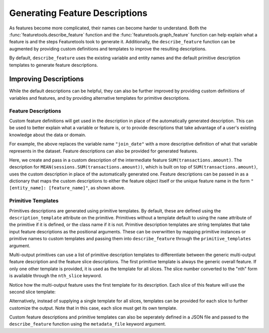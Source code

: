 Generating Feature Descriptions
================================
As features become more complicated, their names can become harder to understand. Both the :func:`featuretools.describe_feature` function and the :func:`featuretools.graph_feature` function can help explain what a feature is and the steps Featuretools took to generate it. Additionally, the ``describe_feature`` function can be augmented by providing custom definitions and templates to improve the resulting descriptions. 

.. ipython:: python
    :suppress:

    import featuretools as ft
    es = ft.demo.load_mock_customer(return_entityset=True)

    feature_defs = ft.dfs(entityset=es,
                          target_entity="customers",
                          agg_primitives=["mean", "sum", "mode", "n_most_common"],
                          trans_primitives=["month", "hour"],
                          max_depth=2,
                          features_only=True)
    features = {feature.get_name(): feature for feature in feature_defs}

By default, ``describe_feature`` uses the existing variable and entity names and the default primitive description templates to generate feature descriptions. 

.. ipython:: python

    ft.describe_feature(features['HOUR(date_of_birth)'])
    ft.describe_feature(features['MEAN(sessions.SUM(transactions.amount))'])

Improving Descriptions
~~~~~~~~~~~~~~~~~~~~~~~
While the default descriptions can be helpful, they can also be further improved by providing custom definitions of variables and features, and by providing alternative templates for primitive descriptions. 

Feature Descriptions
---------------------
Custom feature definitions will get used in the description in place of the automatically generated description. This can be used to better explain what a variable or feature is, or to provide descriptions that take advantage of a user's existing knowledge about the data or domain. 

.. ipython:: python

    feature_descriptions = {
        'customers: join_date': 'the date the customer joined'}

    ft.describe_feature(features['HOUR(join_date)'],
                        feature_descriptions=feature_descriptions)

For example, the above replaces the variable name ``"join_date"`` with a more descriptive definition of what that variable represents in the dataset. Feature descriptions can also be provided for generated features.

.. ipython:: python

    feature_descriptions = {
        'sessions: SUM(transactions.amount)': 'the total transaction amount for a session'}

    ft.describe_feature(features['MEAN(sessions.SUM(transactions.amount))'],
                        feature_descriptions=feature_descriptions)


Here, we create and pass in a custom description of the intermediate feature ``SUM(transactions.amount)``. The description for ``MEAN(sessions.SUM(transactions.amount))``, which is built on top of ``SUM(transactions.amount)``, uses the custom description in place of the automatically generated one. Feature descriptions can be passed in as a dictionary that maps the custom descriptions to either the feature object itself or the unique feature name in the form ``"[entity_name]: [feature_name]"``, as shown above.

Primitive Templates
--------------------
Primitives descriptions are generated using primitive templates. By default, these are defined using the ``description_template`` attribute on the primitive. Primitives without a template default to using the ``name`` attribute of the primitive if it is defined, or the class name if it is not. Primitive description templates are string templates that take input feature descriptions as the positional arguments. These can be overwritten by mapping primitive instances or primitive names to custom templates and passing them into ``describe_feature`` through the ``primitive_templates`` argument. 

.. ipython:: python

    primitive_templates = {
        'sum': 'the total of {}'}

    ft.describe_feature(features['SUM(transactions.amount)'],
                        primitive_templates=primitive_templates)


Multi-output primitives can use a list of primitive description templates to differentiate between the generic multi-output feature description and the feature slice descriptions. The first primitive template is always the generic overall feature. If only one other template is provided, it is used as the template for all slices. The slice number converted to the "nth" form is available through the ``nth_slice`` keyword.

.. ipython:: python

    primitive_templates = {
        'n_most_common': [
            'the 3 most common elements of {}', # generic multi-output feature
            'the {nth_slice} most common element of {}']} # template for each slice 

    ft.describe_feature(features['N_MOST_COMMON(sessions.device)'],
                        primitive_templates=primitive_templates)

Notice how the multi-output feature uses the first template for its description. Each slice of this feature will use the second slice template:

.. ipython:: python

    ft.describe_feature(features['N_MOST_COMMON(sessions.device)'][0],
                        primitive_templates=primitive_templates)

    ft.describe_feature(features['N_MOST_COMMON(sessions.device)'][1],
                        primitive_templates=primitive_templates)

    ft.describe_feature(features['N_MOST_COMMON(sessions.device)'][2],
                        primitive_templates=primitive_templates)


Alternatively, instead of supplying a single template for all slices, templates can be provided for each slice to further customize the output. Note that in this case, each slice must get its own template.

.. ipython:: python

    primitive_templates = {
        'n_most_common': [
            'the 3 most common elements of {}',
            'the most common element of {}',
            'the second most common element of {}',
            'the third most common element of {}']}

    ft.describe_feature(features['N_MOST_COMMON(sessions.device)'],
                        primitive_templates=primitive_templates)

    ft.describe_feature(features['N_MOST_COMMON(sessions.device)'][0],
                        primitive_templates=primitive_templates)

    ft.describe_feature(features['N_MOST_COMMON(sessions.device)'][1],
                        primitive_templates=primitive_templates)

    ft.describe_feature(features['N_MOST_COMMON(sessions.device)'][2],
                        primitive_templates=primitive_templates)


Custom feature descriptions and primitive templates can also be seperately defined in a JSON file and passed to the ``describe_feature`` function using the ``metadata_file`` keyword argument. 